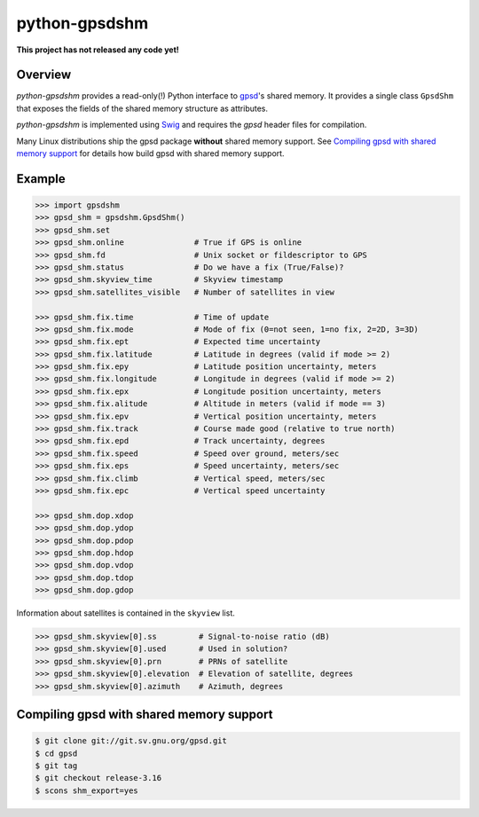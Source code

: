 **************
python-gpsdshm
**************

**This project has not released any code yet!**

Overview
========

*python-gpsdshm* provides a read-only(!) Python interface to `gpsd`_'s shared memory. It provides
a single class ``GpsdShm`` that exposes the fields of the shared memory structure as attributes.

*python-gpsdshm* is implemented using Swig_ and requires the `gpsd` header files for compilation.

Many Linux distributions ship the gpsd package **without** shared memory support.
See `Compiling gpsd with shared memory support`_ for details how build gpsd
with shared memory support.

.. _`gpsd`: http://www.catb.org/gpsd/
.. _Swig: http://www.swig.org/Doc1.3/Python.html

Example
=======

.. code-block:: python

   >>> import gpsdshm
   >>> gpsd_shm = gpsdshm.GpsdShm()
   >>> gpsd_shm.set
   >>> gpsd_shm.online               # True if GPS is online
   >>> gpsd_shm.fd                   # Unix socket or fildescriptor to GPS 
   >>> gpsd_shm.status               # Do we have a fix (True/False)?
   >>> gpsd_shm.skyview_time         # Skyview timestamp
   >>> gpsd_shm.satellites_visible   # Number of satellites in view
   
   >>> gpsd_shm.fix.time             # Time of update
   >>> gpsd_shm.fix.mode             # Mode of fix (0=not seen, 1=no fix, 2=2D, 3=3D)
   >>> gpsd_shm.fix.ept              # Expected time uncertainty 
   >>> gpsd_shm.fix.latitude         # Latitude in degrees (valid if mode >= 2)
   >>> gpsd_shm.fix.epy              # Latitude position uncertainty, meters
   >>> gpsd_shm.fix.longitude        # Longitude in degrees (valid if mode >= 2)
   >>> gpsd_shm.fix.epx              # Longitude position uncertainty, meters 
   >>> gpsd_shm.fix.alitude          # Altitude in meters (valid if mode == 3)
   >>> gpsd_shm.fix.epv              # Vertical position uncertainty, meters
   >>> gpsd_shm.fix.track            # Course made good (relative to true north)
   >>> gpsd_shm.fix.epd              # Track uncertainty, degrees
   >>> gpsd_shm.fix.speed            # Speed over ground, meters/sec
   >>> gpsd_shm.fix.eps              # Speed uncertainty, meters/sec
   >>> gpsd_shm.fix.climb            # Vertical speed, meters/sec 
   >>> gpsd_shm.fix.epc              # Vertical speed uncertainty
   
   >>> gpsd_shm.dop.xdop              
   >>> gpsd_shm.dop.ydop
   >>> gpsd_shm.dop.pdop
   >>> gpsd_shm.dop.hdop
   >>> gpsd_shm.dop.vdop
   >>> gpsd_shm.dop.tdop
   >>> gpsd_shm.dop.gdop

Information about satellites is contained in the ``skyview`` list.
   
.. code-block:: python
   
   >>> gpsd_shm.skyview[0].ss         # Signal-to-noise ratio (dB)
   >>> gpsd_shm.skyview[0].used       # Used in solution?
   >>> gpsd_shm.skyview[0].prn        # PRNs of satellite
   >>> gpsd_shm.skyview[0].elevation  # Elevation of satellite, degrees
   >>> gpsd_shm.skyview[0].azimuth    # Azimuth, degrees



Compiling gpsd with shared memory support
=========================================

.. code-block:: console

   $ git clone git://git.sv.gnu.org/gpsd.git
   $ cd gpsd
   $ git tag
   $ git checkout release-3.16
   $ scons shm_export=yes
